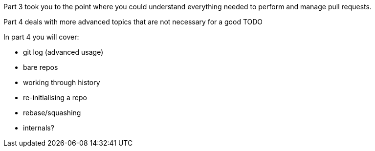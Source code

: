 Part 3 took you to the point where you could understand everything needed to
perform and manage pull requests.

Part 4 deals with more advanced topics that are not necessary for a good TODO



In part 4 you will cover:

- git log (advanced usage)

- bare repos
- working through history
- re-initialising a repo
- rebase/squashing
- internals?
